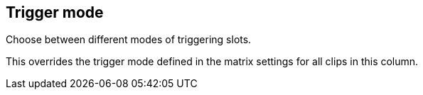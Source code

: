 [#inspector-column-trigger-mode]
== Trigger mode



Choose between different modes of triggering slots.

This overrides the trigger mode defined in the matrix settings for all clips in this column.

